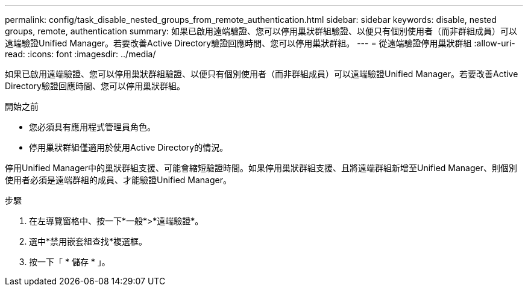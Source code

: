 ---
permalink: config/task_disable_nested_groups_from_remote_authentication.html 
sidebar: sidebar 
keywords: disable, nested groups, remote, authentication 
summary: 如果已啟用遠端驗證、您可以停用巢狀群組驗證、以便只有個別使用者（而非群組成員）可以遠端驗證Unified Manager。若要改善Active Directory驗證回應時間、您可以停用巢狀群組。 
---
= 從遠端驗證停用巢狀群組
:allow-uri-read: 
:icons: font
:imagesdir: ../media/


[role="lead"]
如果已啟用遠端驗證、您可以停用巢狀群組驗證、以便只有個別使用者（而非群組成員）可以遠端驗證Unified Manager。若要改善Active Directory驗證回應時間、您可以停用巢狀群組。

.開始之前
* 您必須具有應用程式管理員角色。
* 停用巢狀群組僅適用於使用Active Directory的情況。


停用Unified Manager中的巢狀群組支援、可能會縮短驗證時間。如果停用巢狀群組支援、且將遠端群組新增至Unified Manager、則個別使用者必須是遠端群組的成員、才能驗證Unified Manager。

.步驟
. 在左導覽窗格中、按一下*一般*>*遠端驗證*。
. 選中*禁用嵌套組查找*複選框。
. 按一下「 * 儲存 * 」。

